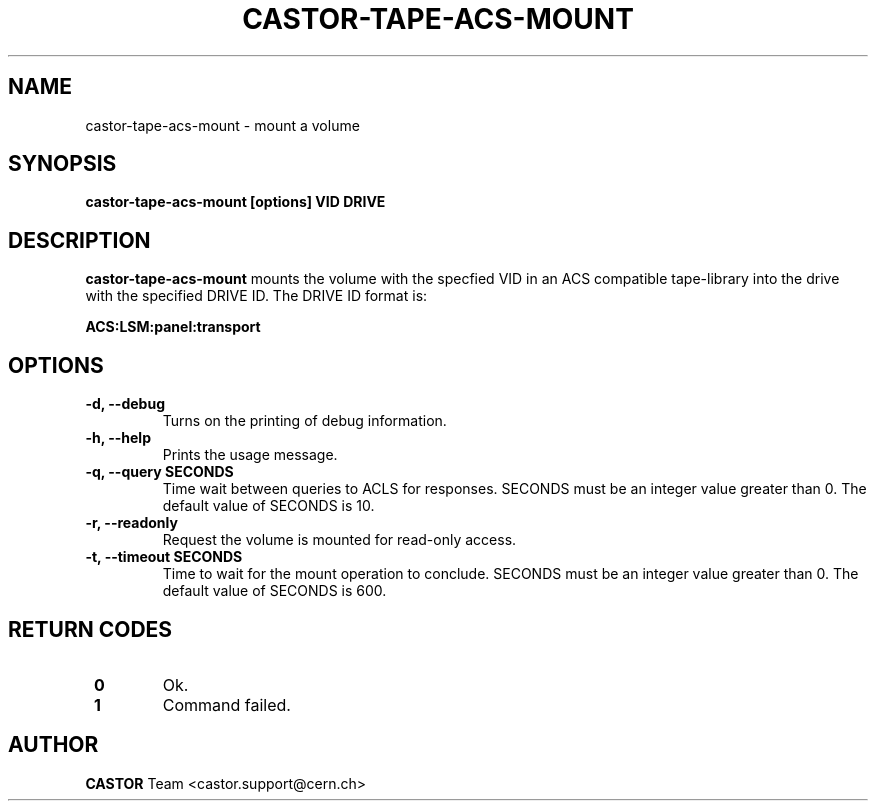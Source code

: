 .\" Copyright (C) 2003  CERN
.\" This program is free software; you can redistribute it and/or
.\" modify it under the terms of the GNU General Public License
.\" as published by the Free Software Foundation; either version 2
.\" of the License, or (at your option) any later version.
.\" This program is distributed in the hope that it will be useful,
.\" but WITHOUT ANY WARRANTY; without even the implied warranty of
.\" MERCHANTABILITY or FITNESS FOR A PARTICULAR PURPOSE.  See the
.\" GNU General Public License for more details.
.\" You should have received a copy of the GNU General Public License
.\" along with this program; if not, write to the Free Software
.\" Foundation, Inc., 59 Temple Place - Suite 330, Boston, MA 02111-1307, USA.
.TH CASTOR-TAPE-ACS-MOUNT "1castor" "$Date: 2013/10/09 14:00:00 $" CASTOR "CASTOR"
.SH NAME
castor-tape-acs-mount \- mount a volume
.SH SYNOPSIS
.BI "castor-tape-acs-mount [options] VID DRIVE"

.SH DESCRIPTION
.B castor-tape-acs-mount
mounts the volume with the specfied VID in an ACS compatible tape-library into
the drive with the specified DRIVE ID. The DRIVE ID format is:

.B ACS:LSM:panel:transport

.SH OPTIONS
.TP
\fB\-d, \-\-debug
Turns on the printing of debug information.
.TP
\fB\-h, \-\-help
Prints the usage message.
.TP
\fB\-q, \-\-query SECONDS
Time wait between queries to ACLS for responses.
SECONDS must be an integer value greater than 0.
The default value of SECONDS is 10.
.TP
\fB\-r, \-\-readonly
Request the volume is mounted for read-only access.
.TP
\fB\-t, \-\-timeout SECONDS
Time to wait for the mount operation to conclude.  
SECONDS must be an integer value greater than 0.
The default value of SECONDS is 600.

.SH "RETURN CODES"
.TP
\fB 0
Ok.
.TP
\fB 1
Command failed.

.SH AUTHOR
\fBCASTOR\fP Team <castor.support@cern.ch>
